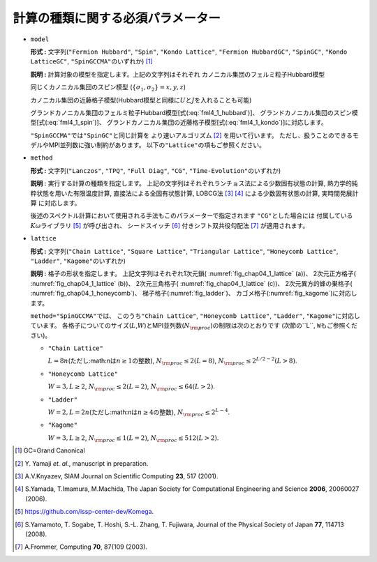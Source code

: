 .. highlight:: none

計算の種類に関する必須パラメーター
----------------------------------

*  ``model``

   **形式 :** 文字列(\ ``"Fermion Hubbard"``, ``"Spin"``,
   ``"Kondo Lattice"``, ``"Fermion HubbardGC"``, ``"SpinGC"``,
   ``"Kondo LatticeGC"``, ``"SpinGCCMA"``\ のいずれか) [#]_

   **説明 :** 計算対象の模型を指定します。上記の文字列はそれぞれ
   カノニカル集団のフェルミ粒子Hubbard模型

   .. math::
      :label: fml4_1_hubbard

      \mathcal H = -\mu \sum_{i \sigma} c^\dagger_{i \sigma} c_{i \sigma} 
      - \sum_{i \neq j \sigma} t_{i j} c^\dagger_{i \sigma} c_{j \sigma} 
      + \sum_{i} U n_{i \uparrow} n_{i \downarrow}
      + \sum_{i \neq j} V_{i j} n_{i} n_{j},

   同じくカノニカル集団のスピン模型
   (:math:`\{\sigma_1, \sigma_2\}={x, y, z}`)

   .. math::
      :label: fml4_1_spin

      \mathcal H &= -h \sum_{i} S_{i z} - \Gamma \sum_{i} S_{i x} + D \sum_{i} S_{i z} S_{i z}
      \nonumber \\
      &+ \sum_{i j, \sigma_1}J_{i j \sigma_1} S_{i \sigma_1} S_{j \sigma_1}+ \sum_{i j, \sigma_1 \neq \sigma_2} J_{i j \sigma_1 \sigma_2} S_{i \sigma_1} S_{j \sigma_2} ,

   カノニカル集団の近藤格子模型(Hubbard模型と同様に\ :math:`U`\ と\ :math:`J`\ を入れることも可能)

   .. math::
      :label: fml4_1_kondo

      \mathcal H = - \mu \sum_{i \sigma} c^\dagger_{i \sigma} c_{i \sigma} 
      - t \sum_{\langle i j \rangle \sigma} c^\dagger_{i \sigma} c_{j \sigma} 
      + \frac{J}{2} \sum_{i} \left\{
      S_{i}^{+} c_{i \downarrow}^\dagger c_{i \uparrow}
      + S_{i}^{-} c_{i \uparrow}^\dagger c_{i \downarrow}
      + S_{i z} (n_{i \uparrow} - n_{i \downarrow})
      \right\},

   グランドカノニカル集団のフェルミ粒子Hubbard模型[式(:eq:`fml4_1_hubbard`)]、
   グランドカノニカル集団のスピン模型[式(:eq:`fml4_1_spin`)]、
   グランドカノニカル集団の近藤格子模型[式(:eq:`fml4_1_kondo`)]に対応します。

   ``"SpinGCCMA"``\ では\ ``"SpinGC"``\ と同じ計算を
   より速いアルゴリズム [#]_ を用いて行います。
   ただし、扱うことのできるモデルやMPI並列数に強い制約があります。
   以下の\ ``"Lattice"``\ の項もご参照ください。

-  ``method``

   **形式 :** 文字列(\ ``"Lanczos"``, ``"TPQ"``, ``"Full Diag"``,
   ``"CG"``, ``"Time-Evolution"``\ のいずれか)

   **説明 :** 実行する計算の種類を指定します。
   上記の文字列はそれぞれランチョス法による少数固有状態の計算,
   熱力学的純粋状態を用いた有限温度計算, 直接法による全固有状態計算,
   LOBCG法 [#]_ [#]_ による少数固有状態の計算,
   実時間発展計算 に対応します。

   後述のスペクトル計算において使用される手法もこのパラメーターで指定されます
   ``"CG"``\ とした場合には
   付属している\ :math:`K\omega`\ ライブラリ [#]_ が呼び出され、
   シードスイッチ [#]_ 付きシフト双共役勾配法 [#]_ が適用されます。

*  ``lattice``

   **形式 :** 文字列(\ ``"Chain Lattice"``, ``"Square Lattice"``,
   ``"Triangular Lattice"``, ``"Honeycomb Lattice"``, ``"Ladder"``,
   ``"Kagome"``\ のいずれか)

   **説明 :** 格子の形状を指定します。 上記文字列はそれぞれ1次元鎖(
   :numref:`fig_chap04_1_lattice` (a))、 2次元正方格子(
   :numref:`fig_chap04_1_lattice` (b))、 2次元三角格子(
   :numref:`fig_chap04_1_lattice` (c))、 2次元異方的蜂の巣格子(
   :numref:`fig_chap04_1_honeycomb`)、 梯子格子(:numref:`fig_ladder`)、
   カゴメ格子(:numref:`fig_kagome`)に対応します。

   ``method="SpinGCCMA"``\ では、 このうち\ ``"Chain Lattice"``,
   ``"Honeycomb Lattice"``, ``"Ladder"``,
   ``"Kagome"``\ に対応しています。
   各格子についてのサイズ(\ :math:`L`,\ :math:`W`)とMPI並列数(\ :math:`N_{\rm proc}`)の制限は次のとおりです
   (次節の``L``, ``W``\ もご参照ください)。

   *  ``"Chain Lattice"``

      :math:`L = 8n`\ (ただし:math:`n`\ は\ :math:`n\geq1`\ の整数),
      :math:`N_{\rm proc} \leq 2(L=8)`,
      :math:`N_{\rm proc} \leq 2^{L/2-2}(L>8)`.

   *  ``"Honeycomb Lattice"``

      :math:`W=3, L \geq 2`, :math:`N_{\rm proc} \leq 2(L=2)`,
      :math:`N_{\rm proc} \leq 64(L>2)`.

   *  ``"Ladder"``

      :math:`W=2, L = 2n`\ (ただし:math:`n`\ は\ :math:`n\geq4`\ の整数),
      :math:`N_{\rm proc} \leq 2^{L-4}`.

   *  ``"Kagome"``

      :math:`W=3, L \geq 2`, :math:`N_{\rm proc} \leq 1(L=2)`,
      :math:`N_{\rm proc} \leq 512(L>2)`.

.. [#] \GC=Grand Canonical
.. [#] \Y. Yamaji *et. al.*, manuscript in preparation.
.. [#] A.V.Knyazev, SIAM Journal on Scientific Computing **23**, 517 (2001).
.. [#] S.Yamada, T.Imamura, M.Machida, The Japan Society for Computational Engineering and Science **2006**, 20060027 (2006).
.. [#] https://github.com/issp-center-dev/Komega.
.. [#] S.Yamamoto, T. Sogabe, T. Hoshi, S.-L. Zhang, T. Fujiwara, Journal of the Physical Society of Japan **77**, 114713 (2008).
.. [#] A.Frommer, Computing **70**, 87{109 (2003).


.. raw:: latex

   \newpage
